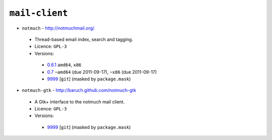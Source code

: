 ``mail-client``
---------------

* ``notmuch`` - http://notmuchmail.org/

 * Thread-based email index, search and tagging.
 * Licence: ``GPL-3``
 * Versions:

  * `0.6.1 <https://github.com/JNRowe/jnrowe-misc/blob/master/mail-client/notmuch/notmuch-0.6.1.ebuild>`__  ``amd64``, ``x86``
  * `0.7 <https://github.com/JNRowe/jnrowe-misc/blob/master/mail-client/notmuch/notmuch-0.7.ebuild>`__  ``~amd64`` (due 2011-09-17), ``~x86`` (due 2011-09-17)
  * `9999 <https://github.com/JNRowe/jnrowe-misc/blob/master/mail-client/notmuch/notmuch-9999.ebuild>`__ [``git``] (masked by ``package.mask``)

* ``notmuch-gtk`` - http://baruch.github.com/notmuch-gtk

 * A Gtk+ interface to the notmuch mail client.
 * Licence: ``GPL-3``
 * Versions:

  * `9999 <https://github.com/JNRowe/jnrowe-misc/blob/master/mail-client/notmuch-gtk/notmuch-gtk-9999.ebuild>`__ [``git``] (masked by ``package.mask``)

